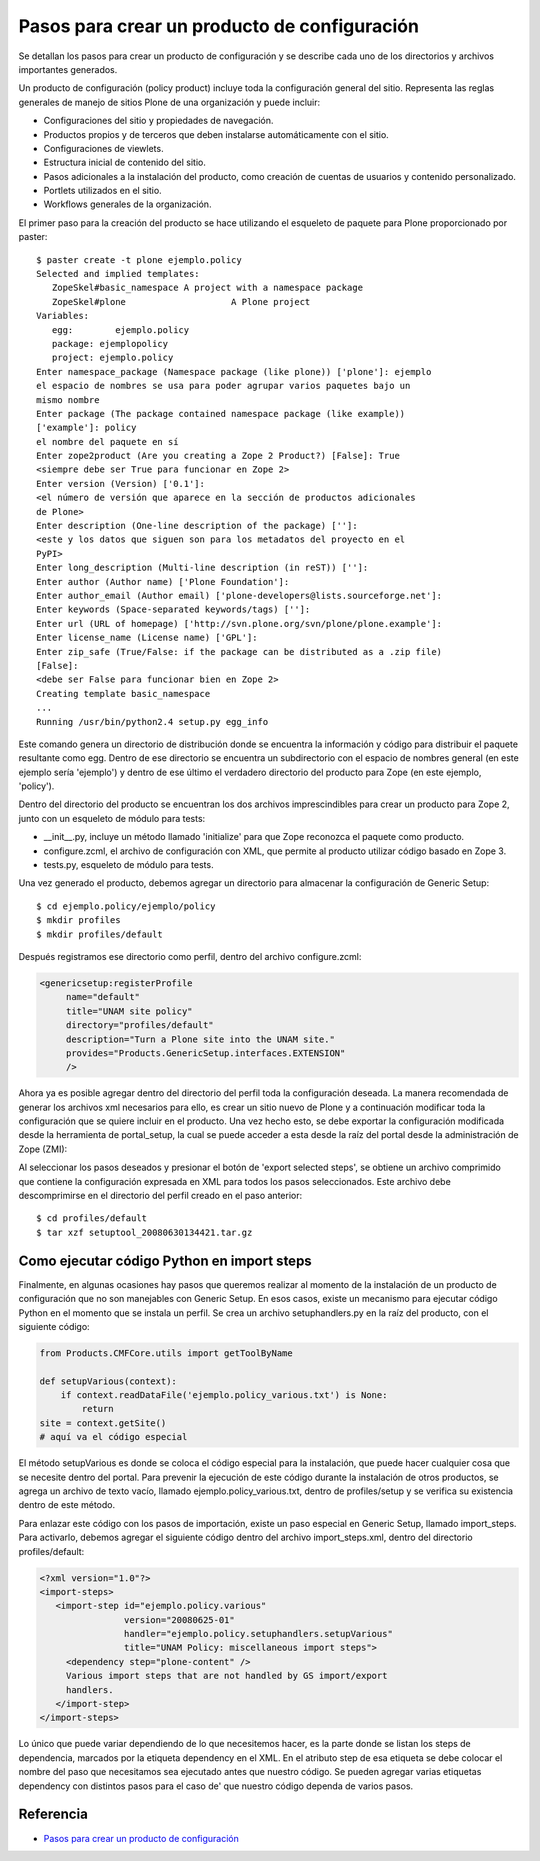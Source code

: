 .. -*- coding: utf-8 -*-

=============================================
Pasos para crear un producto de configuración
=============================================

Se detallan los pasos para crear un producto de configuración y se describe
cada uno de los directorios y archivos importantes generados.

Un producto de configuración (policy product) incluye toda la configuración
general del sitio. Representa las reglas generales de manejo de sitios Plone
de una organización y puede incluir:

* Configuraciones del sitio y propiedades de navegación.
* Productos propios y de terceros que deben instalarse automáticamente con el
  sitio.
* Configuraciones de viewlets.
* Estructura inicial de contenido del sitio.
* Pasos adicionales a la instalación del producto, como creación de cuentas de
  usuarios y contenido personalizado.
* Portlets utilizados en el sitio.
* Workflows generales de la organización.

El primer paso para la creación del producto se hace utilizando el esqueleto
de paquete para Plone proporcionado por paster::

    $ paster create -t plone ejemplo.policy
    Selected and implied templates:
       ZopeSkel#basic_namespace A project with a namespace package
       ZopeSkel#plone                    A Plone project
    Variables:
       egg:        ejemplo.policy
       package: ejemplopolicy
       project: ejemplo.policy
    Enter namespace_package (Namespace package (like plone)) ['plone']: ejemplo
    el espacio de nombres se usa para poder agrupar varios paquetes bajo un
    mismo nombre
    Enter package (The package contained namespace package (like example))
    ['example']: policy
    el nombre del paquete en sí
    Enter zope2product (Are you creating a Zope 2 Product?) [False]: True
    <siempre debe ser True para funcionar en Zope 2>
    Enter version (Version) ['0.1']:
    <el número de versión que aparece en la sección de productos adicionales
    de Plone>
    Enter description (One-line description of the package) ['']:
    <este y los datos que siguen son para los metadatos del proyecto en el
    PyPI>
    Enter long_description (Multi-line description (in reST)) ['']:
    Enter author (Author name) ['Plone Foundation']:
    Enter author_email (Author email) ['plone-developers@lists.sourceforge.net']:
    Enter keywords (Space-separated keywords/tags) ['']:
    Enter url (URL of homepage) ['http://svn.plone.org/svn/plone/plone.example']:
    Enter license_name (License name) ['GPL']:
    Enter zip_safe (True/False: if the package can be distributed as a .zip file)
    [False]:
    <debe ser False para funcionar bien en Zope 2>
    Creating template basic_namespace
    ...
    Running /usr/bin/python2.4 setup.py egg_info

Este comando genera un directorio de distribución donde se encuentra la
información y código para distribuir el paquete resultante como egg. Dentro de
ese directorio se encuentra un subdirectorio con el espacio de nombres general
(en este ejemplo sería 'ejemplo') y dentro de ese último el verdadero directorio
del producto para Zope (en este ejemplo, 'policy').

Dentro del directorio del producto se encuentran los dos archivos
imprescindibles para crear un producto para Zope 2, junto con un esqueleto de
módulo para tests:

* __init__.py, incluye un método llamado 'initialize' para que Zope reconozca
  el paquete como producto.
* configure.zcml, el archivo de configuración con XML, que permite al producto
  utilizar código basado en Zope 3.
* tests.py, esqueleto de módulo para tests.

Una vez generado el producto, debemos agregar un directorio para almacenar la
configuración de Generic Setup::

    $ cd ejemplo.policy/ejemplo/policy
    $ mkdir profiles
    $ mkdir profiles/default

Después registramos ese directorio como perfil, dentro del archivo
configure.zcml:

.. code-block:: xml

    <genericsetup:registerProfile
         name="default"
         title="UNAM site policy"
         directory="profiles/default"
         description="Turn a Plone site into the UNAM site."
         provides="Products.GenericSetup.interfaces.EXTENSION"
         />

Ahora ya es posible agregar dentro del directorio del perfil toda la
configuración deseada. La manera recomendada de generar los archivos xml
necesarios para ello, es crear un sitio nuevo de Plone y a continuación
modificar toda la configuración que se quiere incluir en el producto. Una vez
hecho esto, se debe exportar la configuración modificada desde la herramienta
de portal_setup, la cual se puede acceder a esta desde la raíz del portal desde la
administración de Zope (ZMI):

Al seleccionar los pasos deseados y presionar el botón de 'export selected
steps', se obtiene un archivo comprimido que contiene la configuración
expresada en XML para todos los pasos seleccionados. Este archivo debe
descomprimirse en el directorio del perfil creado en el paso anterior::

    $ cd profiles/default
    $ tar xzf setuptool_20080630134421.tar.gz

Como ejecutar código Python en import steps
===========================================

Finalmente, en algunas ocasiones hay pasos que queremos realizar al momento de
la instalación de un producto de configuración que no son manejables con
Generic Setup. En esos casos, existe un mecanismo para ejecutar código Python
en el momento que se instala un perfil. Se crea un archivo setuphandlers.py en
la raíz del producto, con el siguiente código:

.. code-block:: python

    from Products.CMFCore.utils import getToolByName

    def setupVarious(context):
        if context.readDataFile('ejemplo.policy_various.txt') is None:
            return
    site = context.getSite()
    # aquí va el código especial

El método setupVarious es donde se coloca el código especial para la
instalación, que puede hacer cualquier cosa que se necesite dentro del portal.
Para prevenir la ejecución de este código durante la instalación de otros
productos, se agrega un archivo de texto vacío, llamado
ejemplo.policy_various.txt, dentro de profiles/setup y se verifica su
existencia dentro de este método.

Para enlazar este código con los pasos de importación, existe un paso especial
en Generic Setup, llamado import_steps. Para activarlo, debemos agregar el
siguiente código dentro del archivo import_steps.xml, dentro del directorio
profiles/default:

.. code-block:: xml

    <?xml version="1.0"?>
    <import-steps>
       <import-step id="ejemplo.policy.various"
                    version="20080625-01"
                    handler="ejemplo.policy.setuphandlers.setupVarious"
                    title="UNAM Policy: miscellaneous import steps">
         <dependency step="plone-content" />
         Various import steps that are not handled by GS import/export
         handlers.
       </import-step>
    </import-steps>

Lo único que puede variar dependiendo de lo que necesitemos hacer, es la
parte donde se listan los steps de dependencia, marcados por la etiqueta
dependency en el XML. En el atributo step de esa etiqueta se debe colocar el
nombre del paso que necesitamos sea ejecutado antes que nuestro código. Se
pueden agregar varias etiquetas dependency con distintos pasos para el caso de'
que nuestro código dependa de varios pasos.


Referencia
==========

- `Pasos para crear un producto de configuración`_

.. _Pasos para crear un producto de configuración: http://www.plone.mx/docs/policy.html
